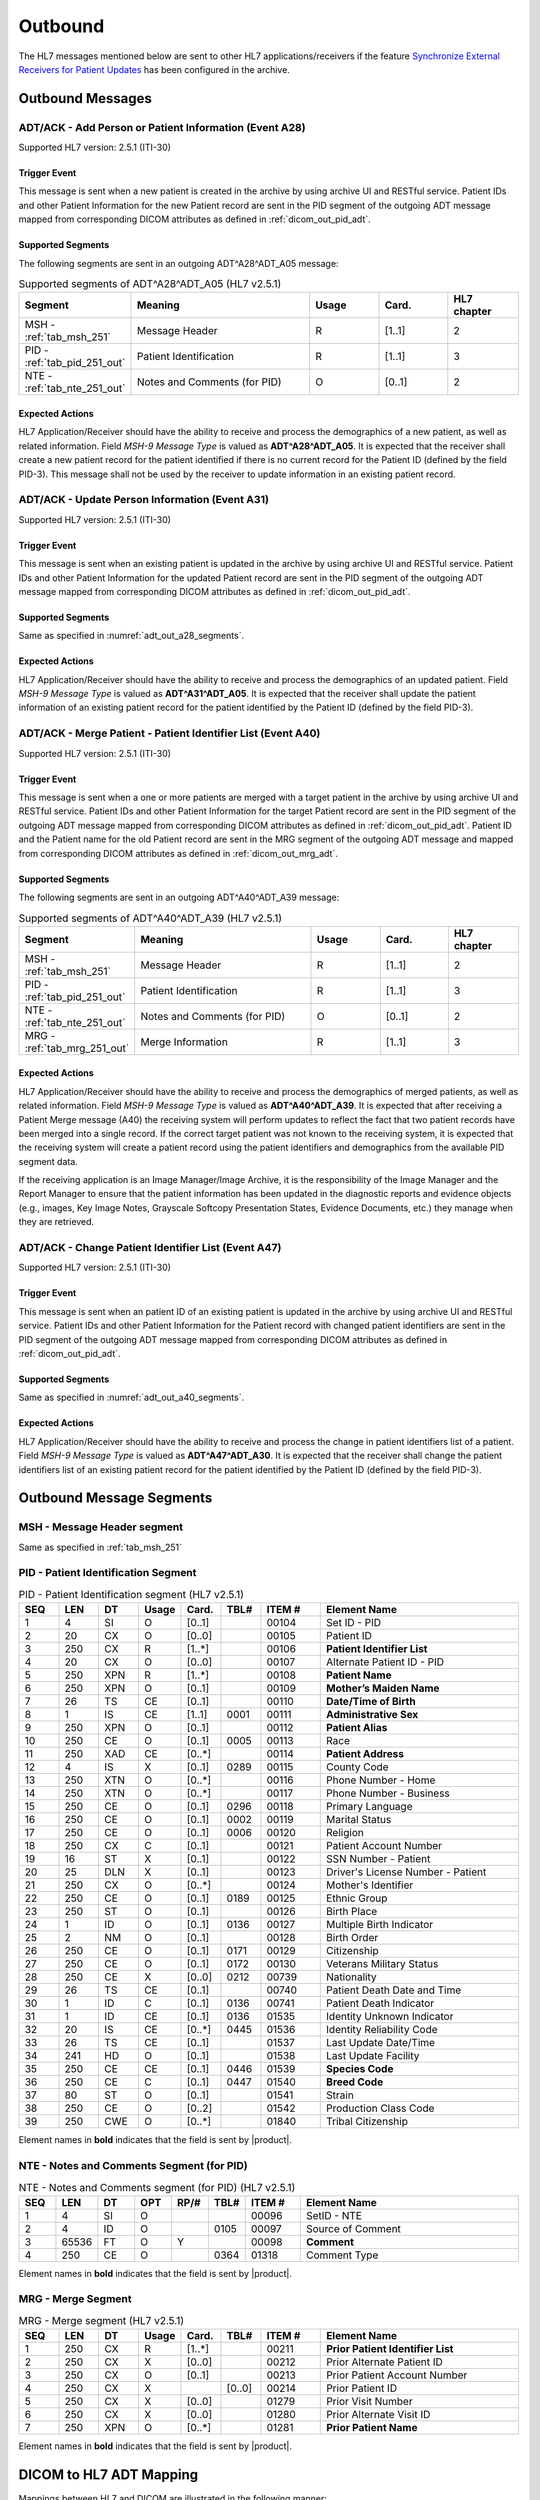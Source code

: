 Outbound
########

The HL7 messages mentioned below are sent to other HL7 applications/receivers if the feature
`Synchronize External Receivers for Patient Updates <https://github.com/dcm4che/dcm4chee-arc-light/wiki/Patient-Information>`_
has been configured in the archive.

.. _adt_out_messages:

Outbound Messages
=================

.. _adt_out_a28:

ADT/ACK - Add Person or Patient Information (Event A28)
-------------------------------------------------------
Supported HL7 version: 2.5.1 (ITI-30)

Trigger Event
^^^^^^^^^^^^^
This message is sent when a new patient is created in the archive by using archive UI and RESTful service.
Patient IDs and other Patient Information for the new Patient record are sent in the PID segment of the
outgoing ADT message mapped from corresponding DICOM attributes as defined in :ref:`dicom_out_pid_adt`.

.. _adt_out_a28_segments:

Supported Segments
^^^^^^^^^^^^^^^^^^
The following segments are sent in an outgoing ADT^A28^ADT_A05 message:

.. csv-table:: Supported segments of ADT^A28^ADT_A05 (HL7 v2.5.1)
   :header: Segment, Meaning, Usage, Card., HL7 chapter
   :widths: 15, 40, 15, 15, 15

   MSH - :ref:`tab_msh_251`, Message Header, R, [1..1], 2
   PID - :ref:`tab_pid_251_out`, Patient Identification, R, [1..1], 3
   NTE - :ref:`tab_nte_251_out`, Notes and Comments (for PID), O, [0..1], 2


Expected Actions
^^^^^^^^^^^^^^^^
HL7 Application/Receiver should have the ability to receive and process the demographics of a new patient, as well as
related information. Field *MSH-9 Message Type* is valued as **ADT^A28^ADT_A05**.
It is expected that the receiver shall create a new patient record for the patient identified if there is no current
record for the Patient ID (defined by the field PID-3). This message shall not be used by the receiver to update
information in an existing patient record.

.. _adt_out_a31:

ADT/ACK - Update Person Information (Event A31)
-----------------------------------------------
Supported HL7 version: 2.5.1 (ITI-30)

Trigger Event
^^^^^^^^^^^^^
This message is sent when an existing patient is updated in the archive by using archive UI and RESTful service.
Patient IDs and other Patient Information for the updated Patient record are sent in the PID segment of the
outgoing ADT message mapped from corresponding DICOM attributes as defined in :ref:`dicom_out_pid_adt`.

Supported Segments
^^^^^^^^^^^^^^^^^^
Same as specified in :numref:`adt_out_a28_segments`.

Expected Actions
^^^^^^^^^^^^^^^^
HL7 Application/Receiver should have the ability to receive and process the demographics of an updated patient.
Field *MSH-9 Message Type* is valued as **ADT^A31^ADT_A05**.
It is expected that the receiver shall update the patient information of an existing patient record for the patient
identified by the Patient ID (defined by the field PID-3).

.. _adt_out_a40:

ADT/ACK - Merge Patient - Patient Identifier List (Event A40)
-------------------------------------------------------------
Supported HL7 version: 2.5.1 (ITI-30)

Trigger Event
^^^^^^^^^^^^^
This message is sent when a one or more patients are merged with a target patient in the archive by using archive UI
and RESTful service.
Patient IDs and other Patient Information for the target Patient record are sent in the PID segment of the
outgoing ADT message mapped from corresponding DICOM attributes as defined in :ref:`dicom_out_pid_adt`.
Patient ID and the Patient name for the old Patient record are sent in the MRG segment of the outgoing ADT
message and mapped from corresponding DICOM attributes as defined in :ref:`dicom_out_mrg_adt`.

.. _adt_out_a40_segments:

Supported Segments
^^^^^^^^^^^^^^^^^^
The following segments are sent in an outgoing ADT^A40^ADT_A39 message:

.. csv-table:: Supported segments of ADT^A40^ADT_A39 (HL7 v2.5.1)
   :header: Segment, Meaning, Usage, Card., HL7 chapter
   :widths: 15, 40, 15, 15, 15

   MSH - :ref:`tab_msh_251`, Message Header, R, [1..1], 2
   PID - :ref:`tab_pid_251_out`, Patient Identification, R, [1..1], 3
   NTE - :ref:`tab_nte_251_out`, Notes and Comments (for PID), O, [0..1], 2
   MRG - :ref:`tab_mrg_251_out`, Merge Information, R, [1..1], 3

Expected Actions
^^^^^^^^^^^^^^^^
HL7 Application/Receiver should have the ability to receive and process the demographics of merged patients, as well as
related information. Field *MSH-9 Message Type* is valued as **ADT^A40^ADT_A39**.
It is expected that after receiving a Patient Merge message (A40) the receiving system will perform updates to reflect
the fact that two patient records have been merged into a single record. If the correct target patient was not known to
the receiving system, it is expected that the receiving system will create a patient record using the patient identifiers
and demographics from the available PID segment data.

If the receiving application is an Image Manager/Image Archive, it is the responsibility of the Image Manager and the
Report Manager to ensure that the patient information has been updated in the diagnostic reports and evidence objects
(e.g., images, Key Image Notes, Grayscale Softcopy Presentation States, Evidence Documents, etc.) they manage when they
are retrieved.

.. _adt_out_a47:

ADT/ACK - Change Patient Identifier List (Event A47)
----------------------------------------------------
Supported HL7 version: 2.5.1 (ITI-30)

Trigger Event
^^^^^^^^^^^^^
This message is sent when an patient ID of an existing patient is updated in the archive by using archive UI and RESTful
service. Patient IDs and other Patient Information for the Patient record with changed patient identifiers are sent in
the PID segment of the outgoing ADT message mapped from corresponding DICOM attributes as defined in
:ref:`dicom_out_pid_adt`.

Supported Segments
^^^^^^^^^^^^^^^^^^
Same as specified in :numref:`adt_out_a40_segments`.

Expected Actions
^^^^^^^^^^^^^^^^
HL7 Application/Receiver should have the ability to receive and process the change in patient identifiers list of a patient.
Field *MSH-9 Message Type* is valued as **ADT^A47^ADT_A30**.
It is expected that the receiver shall change the patient identifiers list of an existing patient record for the patient
identified by the Patient ID (defined by the field PID-3).

.. _adt_out_segments:

Outbound Message Segments
=========================

.. _adt_out_msh:

MSH - Message Header segment
----------------------------
Same as specified in :ref:`tab_msh_251`

.. _adt_out_pid:

PID - Patient Identification Segment
------------------------------------
.. csv-table:: PID - Patient Identification segment (HL7 v2.5.1)
   :name: tab_pid_251_out
   :header: SEQ, LEN, DT, Usage, Card., TBL#, ITEM #, Element Name
   :widths: 8, 8, 8, 8, 8, 8, 12, 40

   1, 4, SI, O, [0..1], , 00104, Set ID - PID
   2, 20, CX, O, [0..0], , 00105, Patient ID
   3, 250, CX, R, [1..*], , 00106, **Patient Identifier List**
   4, 20, CX, O, [0..0], , 00107, Alternate Patient ID - PID
   5, 250, XPN, R, [1..*], , 00108, **Patient Name**
   6, 250, XPN, O, [0..1], , 00109, **Mother’s Maiden Name**
   7, 26, TS, CE, [0..1], , 00110, **Date/Time of Birth**
   8, 1, IS, CE, [1..1], 0001, 00111, **Administrative Sex**
   9, 250, XPN, O, [0..1], , 00112, **Patient Alias**
   10, 250, CE, O, [0..1], 0005, 00113, Race
   11, 250, XAD, CE, [0..*], , 00114, **Patient Address**
   12, 4, IS, X, [0..1], 0289, 00115, County Code
   13, 250, XTN, O, [0..*], , 00116, Phone Number - Home
   14, 250, XTN, O, [0..*], , 00117, Phone Number - Business
   15, 250, CE, O, [0..1], 0296, 00118, Primary Language
   16, 250, CE, O, [0..1], 0002, 00119, Marital Status
   17, 250, CE, O, [0..1], 0006, 00120, Religion
   18, 250, CX, C, [0..1], , 00121, Patient Account Number
   19, 16, ST, X, [0..1], , 00122, SSN Number - Patient
   20, 25, DLN, X, [0..1], , 00123, Driver's License Number - Patient
   21, 250, CX, O, [0..*], , 00124, Mother's Identifier
   22, 250, CE, O, [0..1], 0189, 00125, Ethnic Group
   23, 250, ST, O, [0..1], , 00126, Birth Place
   24, 1, ID, O, [0..1], 0136, 00127, Multiple Birth Indicator
   25, 2, NM, O, [0..1], , 00128, Birth Order
   26, 250, CE, O, [0..1], 0171, 00129, Citizenship
   27, 250, CE, O, [0..1], 0172, 00130, Veterans Military Status
   28, 250, CE, X, [0..0], 0212, 00739, Nationality
   29, 26, TS, CE, [0..1], , 00740, Patient Death Date and Time
   30, 1, ID, C, [0..1], 0136, 00741, Patient Death Indicator
   31, 1, ID, CE, [0..1], 0136, 01535, Identity Unknown Indicator
   32, 20, IS, CE, [0..*], 0445, 01536, Identity Reliability Code
   33, 26, TS, CE, [0..1], , 01537, Last Update Date/Time
   34, 241, HD, O, [0..1], , 01538, Last Update Facility
   35, 250, CE, CE, [0..1], 0446, 01539, **Species Code**
   36, 250, CE, C, [0..1], 0447, 01540, **Breed Code**
   37, 80, ST, O, [0..1], , 01541, Strain
   38, 250, CE, O, [0..2], , 01542, Production Class Code
   39, 250, CWE, O, [0..*], , 01840, Tribal Citizenship

Element names in **bold** indicates that the field is sent by |product|.

.. _adt_out_nte:

NTE - Notes and Comments Segment (for PID)
------------------------------------------

.. csv-table:: NTE - Notes and Comments segment (for PID) (HL7 v2.5.1)
   :name: tab_nte_251_out
   :header: SEQ, LEN, DT, OPT, RP/#, TBL#, ITEM #, Element Name
   :widths: 8, 8, 8, 8, 8, 8, 12, 48

   1, 4, SI, O, , , 00096, SetID - NTE
   2, 4, ID, O, , 0105, 00097, Source of Comment
   3, 65536, FT, O, Y, , 00098, **Comment**
   4, 250, CE, O, , 0364, 01318, Comment Type

Element names in **bold** indicates that the field is sent by |product|.

.. _adt_out_mrg:

MRG - Merge Segment
-------------------
.. csv-table:: MRG - Merge segment (HL7 v2.5.1)
   :name: tab_mrg_251_out
   :header: SEQ, LEN, DT, Usage, Card., TBL#, ITEM #, Element Name
   :widths: 8, 8, 8, 8, 8, 8, 12, 40

   1, 250, CX, R, [1..*], , 00211, **Prior Patient Identifier List**
   2, 250, CX, X, [0..0], , 00212, Prior Alternate Patient ID
   3, 250, CX, O, [0..1], , 00213, Prior Patient Account Number
   4, 250, CX, X, , [0..0], 00214, Prior Patient ID
   5, 250, CX, X, [0..0], , 01279, Prior Visit Number
   6, 250, CX, X, [0..0], , 01280, Prior Alternate Visit ID
   7, 250, XPN, O, [0..*], , 01281, **Prior Patient Name**

Element names in **bold** indicates that the field is sent by |product|.


.. _adt_out_dicom:

DICOM to HL7 ADT Mapping
========================

Mappings between HL7 and DICOM are illustrated in the following manner:

- Element Name (HL7 item_number.component.sub-component #/ DICOM (group, element))
- The component/sub-component value is not listed if the HL7 element should not contain multiple components/sub-components.

.. csv-table:: DICOM Patient Attributes to HL7 ADT mapping of PID segment
   :name: dicom_out_pid_adt
   :header: DICOM Attribute, DICOM Tag, HL7 Field, HL7 Item #, HL7 Segment, Note

   **SOP Common**
   Specific Character Set, "(0008, 0005)", Character Set, 00692, MSH:18, :ref:`tab_hl7_dicom_charset`
   **Patient Identification**
   Patient's Name, "(0010, 0010)", Patient  Name, 00108, PID:5
   Patient ID, "(0010, 0020)", Patient Identifier List, 00106.1, PID:3.1
   Issuer of Patient ID, "(0010, 0021)", Patient Identifier List, 00106.4.1, PID:3.4.1
   Issuer of Patient ID Qualifiers Sequence, "(0010, 0024)"
   >Item, "(FFFE, E000)"
   >Universal Entity ID, "(0040, 0032)", Patient Identifier List, 00106.4.2, PID:3.4.2
   >Universal Entity ID Type, "(0040, 0033)", Patient Identifier List, 00106.4.3, PID:3.4.3
   Patient's Mother's Birth Name, "(0010, 1060)", Mother’s Maiden Name, 00109, PID:6
   Other Patient IDs Sequence, "(0010,1002)", Patient Identifier List, 00106, PID:3, [#Note4]_
   Responsible Person, "(0010, 2297)", Patient Alias, 00112, PID:9
   Patient Species Description, "(0010, 2201)", Species Code, 01539.2, PID:35.2, [#Note1]_
   Patient Species Code Sequence, "(0010, 2202)"
   >Code Value, "(0008, 0100)", Species Code, 01539.1, PID:35.1
   >Code Scheme Designator, "(0008, 0102)", Species Code, 01539.3, PID:35.3
   >Code Meaning, "(0008, 0103)", Species Code, 01539.2, PID:35.2
   Patient Breed Description, "(0010, 2292)", Breed Code, 01540.2, PID:36.2, [#Note2]_
   Patient Breed Code Sequence, "(0010, 2293)"
   >Code Value, "(0008, 0100)", Breed Code, 01540.1, PID:36.1
   >Code Scheme Designator, "(0008, 0102)", Breed Code, 01540.3, PID:36.3
   >Code Meaning, "(0008, 0103)", Breed Code, 01540.2, PID:36.2
   **Patient Demographic**
   Patient's Birth Date, "(0010, 0030)", Date/Time of Birth, 00110, PID:7
   Patient's Sex, "(0010, 0040)", Administrative Sex, 00111.1, PID:8.1
   Patient Comments, "(0010, 4000)", Comment, 00098, NTE:3
   **Patient Medical**
   Patient's Sex Neutered, "(0010, 2203)", Administrative Sex, 00111.2, PID:8.2
   Patient's Address, "(0010, 1040)", Patient Address, 00114, PID:11

.. csv-table:: HL7 ADT mapping of MRG segment to DICOM Patient Attributes
   :name: dicom_out_mrg_adt
   :header: DICOM Attribute, DICOM Tag, HL7 Field, HL7 Item #, HL7 Segment, Note

   **SOP Common**
   Specific Character Set, "(0008, 0005)", Character Set, 00692, MSH:18, :ref:`tab_hl7_dicom_charset`
   **Patient Identification**
   Patient's Name, "(0010, 0010)", Prior Patient  Name, 01281, MRG:7, [#Note3]_
   Patient ID, "(0010, 0020)", Prior Patient Identifier List, 00211.1, MRG:1.1
   Issuer of Patient ID, "(0010, 0021)", Prior Patient Identifier List, 00211.1.1, MRG:1.1.1
   Issuer of Patient ID Qualifiers Sequence, "(0010, 0024)"
   >Universal Entity ID, "(0040, 0032)", Prior Patient Identifier List, 00211.1.2, MRG:1.1.2
   >Universal Entity ID Type, "(0040, 0033)", Prior Patient Identifier List, 00211.1.3, MRG:1.1.3
   Other Patient IDs Sequence, "(0010,1002)", Prior Patient Identifier List, 00211, MRG:1, [#Note4]_


.. [#Note1] If the Patient Species Code Sequence is present in the attributes, then the value is taken from the Code Meaning of the sequence
   else if only the Patient Species Description is present then the description value is used in component 2 of this field.

.. [#Note2] If the Patient Breed Code Sequence is present in the attributes, then the value is taken from the Code Meaning of the sequence
   else if only the Patient Breed Description is present then the description value is used in component 2 of this field.

.. [#Note3] This field value, if available, shall be present only in HL7 messages sent out of the archive for HL7
   Forwarding case and IOCM triggered HL7 messages. For External Archive HL7 services case, this field value shall not
   be present in HL7 messages sent out of the archive.

.. [#Note4] Each **Other Patient IDs Sequence (0010,1002)** item is populated in patient identifiers list in the
   specified segment field separated using **Repetition Separator ~**